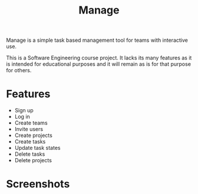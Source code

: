 #+TITLE: Manage

Manage is a simple task based management tool for teams with interactive use.

This is a Software Engineering course project. It lacks its many features as it is intended for educational purposes and it will remain as is for that purpose for others.

* Features
- Sign up
- Log in
- Create teams
- Invite users
- Create projects
- Create tasks
- Update task states
- Delete tasks
- Delete projects
* Screenshots

#+html: <p align="center"><img src="https://i.imgur.com/Sycdk3S.jpg" width="300"/>&nbsp;&nbsp;&nbsp;&nbsp;&nbsp;<img src="https://i.imgur.com/BM5KEQr.jpg" width="300"/>&nbsp;&nbsp;&nbsp;&nbsp;&nbsp;<img src="https://i.imgur.com/9C4SgPx.jpg" width="300"/></p>

#+html: <p align="center"><img src="https://i.imgur.com/2CWDzea.jpg" width="300"/>&nbsp;&nbsp;&nbsp;&nbsp;&nbsp;<img src="https://i.imgur.com/yyG8bxk.jpg" width="300"/>&nbsp;&nbsp;&nbsp;&nbsp;&nbsp;<img src="https://i.imgur.com/851KHof.jpg" width="300"/></p>

#+html: <p align="center"><img src="https://i.imgur.com/f9r2PUk.jpg" width="300"/>&nbsp;&nbsp;&nbsp;&nbsp;&nbsp;<img src="https://i.imgur.com/1v4Fsrv.jpg" width="300"/>&nbsp;&nbsp;&nbsp;&nbsp;&nbsp;<img src="https://i.imgur.com/j8Sgt2O.jpg" width="300"/></p>
